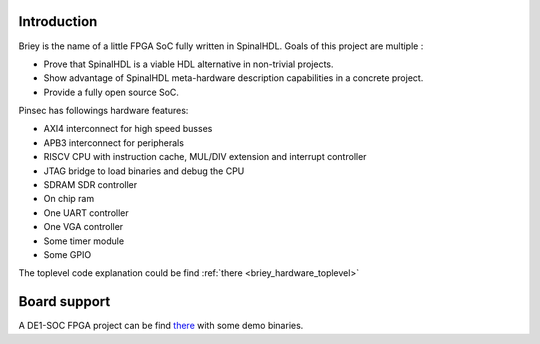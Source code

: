 .. role:: raw-html-m2r(raw)
   :format: html

.. _briey_introduction:

Introduction
------------

Briey is the name of a little FPGA SoC fully written in SpinalHDL. Goals of this project are multiple :


* Prove that SpinalHDL is a viable HDL alternative in non-trivial projects.
* Show advantage of SpinalHDL meta-hardware description capabilities in a concrete project.
* Provide a fully open source SoC.


Pinsec has followings hardware features:


* AXI4 interconnect for high speed busses
* APB3 interconnect for peripherals
* RISCV CPU with instruction cache, MUL/DIV extension and interrupt controller
* JTAG bridge to load binaries and debug the CPU
* SDRAM SDR controller
* On chip ram
* One UART controller
* One VGA controller
* Some timer module
* Some GPIO

The toplevel code explanation could be find :ref:`there <briey_hardware_toplevel>`

Board support
-------------

A DE1-SOC FPGA project can be find `there <https://drive.google.com/drive/folders/0B-CqLXDTaMbKOGhIU0JGdHVVSk0?usp=sharing>`__ with some demo binaries.
